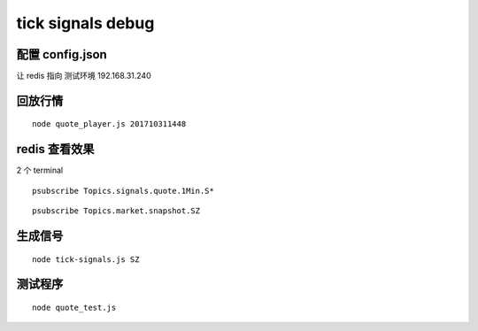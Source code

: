 
==================
tick signals debug
==================

配置 config.json
====================

让 redis 指向  测试环境 192.168.31.240

回放行情
================

::

    node quote_player.js 201710311448

redis 查看效果
===================

2 个 terminal

::

    psubscribe Topics.signals.quote.1Min.S*

::

    psubscribe Topics.market.snapshot.SZ

生成信号
===============

::

    node tick-signals.js SZ

测试程序
==================

::

    node quote_test.js


